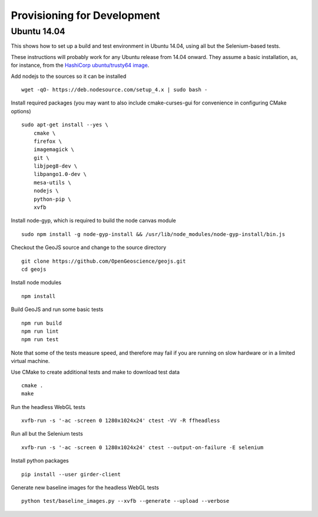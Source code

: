 ============================
Provisioning for Development
============================

.. _ubuntu-development:

Ubuntu 14.04
-------------

This shows how to set up a build and test environment in Ubuntu 14.04, using
all but the Selenium-based tests.

These instructions will probably work for any Ubuntu release from 14.04
onward.  They assume a basic installation, as, for instance, from the
`HashiCorp ubuntu/trusty64 image <https://atlas.hashicorp.com/ubuntu/boxes/trusty64>`_.

Add nodejs to the sources so it can be installed ::

    wget -qO- https://deb.nodesource.com/setup_4.x | sudo bash -

Install required packages (you may want to also include cmake-curses-gui for
convenience in configuring CMake options) ::

    sudo apt-get install --yes \
        cmake \
        firefox \
        imagemagick \
        git \
        libjpeg8-dev \
        libpango1.0-dev \
        mesa-utils \
        nodejs \
        python-pip \
        xvfb

Install node-gyp, which is required to build the node canvas module ::

    sudo npm install -g node-gyp-install && /usr/lib/node_modules/node-gyp-install/bin.js

Checkout the GeoJS source and change to the source directory ::

    git clone https://github.com/OpenGeoscience/geojs.git
    cd geojs

Install node modules ::

    npm install

Build GeoJS and run some basic tests ::

    npm run build
    npm run lint
    npm run test

Note that some of the tests measure speed, and therefore may fail if you are
running on slow hardware or in a limited virtual machine.

Use CMake to create additional tests and make to download test data ::

    cmake .
    make

Run the headless WebGL tests ::

    xvfb-run -s '-ac -screen 0 1280x1024x24' ctest -VV -R ffheadless

Run all but the Selenium tests ::

    xvfb-run -s '-ac -screen 0 1280x1024x24' ctest --output-on-failure -E selenium

Install python packages ::

    pip install --user girder-client

Generate new baseline images for the headless WebGL tests ::

    python test/baseline_images.py --xvfb --generate --upload --verbose

